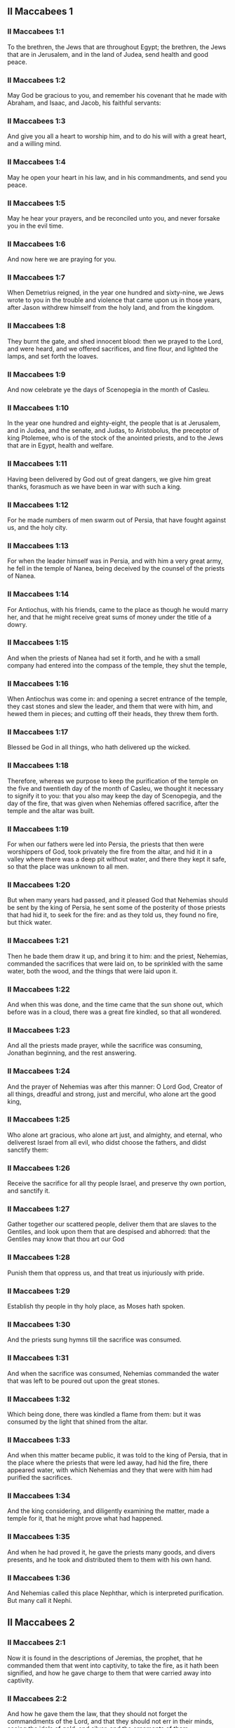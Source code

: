 ** II Maccabees 1

*** II Maccabees 1:1

To the brethren, the Jews that are throughout Egypt; the brethren, the Jews that are in Jerusalem, and in the land of Judea, send health and good peace.

*** II Maccabees 1:2

May God be gracious to you, and remember his covenant that he made with Abraham, and Isaac, and Jacob, his faithful servants:

*** II Maccabees 1:3

And give you all a heart to worship him, and to do his will with a great heart, and a willing mind.

*** II Maccabees 1:4

May he open your heart in his law, and in his commandments, and send you peace.

*** II Maccabees 1:5

May he hear your prayers, and be reconciled unto you, and never forsake you in the evil time.

*** II Maccabees 1:6

And now here we are praying for you.

*** II Maccabees 1:7

When Demetrius reigned, in the year one hundred and sixty-nine, we Jews wrote to you in the trouble and violence that came upon us in those years, after Jason withdrew himself from the holy land, and from the kingdom.

*** II Maccabees 1:8

They burnt the gate, and shed innocent blood: then we prayed to the Lord, and were heard, and we offered sacrifices, and fine flour, and lighted the lamps, and set forth the loaves.

*** II Maccabees 1:9

And now celebrate ye the days of Scenopegia in the month of Casleu.

*** II Maccabees 1:10

In the year one hundred and eighty-eight, the people that is at Jerusalem, and in Judea, and the senate, and Judas, to Aristobolus, the preceptor of king Ptolemee, who is of the stock of the anointed priests, and to the Jews that are in Egypt, health and welfare.

*** II Maccabees 1:11

Having been delivered by God out of great dangers, we give him great thanks, forasmuch as we have been in war with such a king.

*** II Maccabees 1:12

For he made numbers of men swarm out of Persia, that have fought against us, and the holy city.

*** II Maccabees 1:13

For when the leader himself was in Persia, and with him a very great army, he fell in the temple of Nanea, being deceived by the counsel of the priests of Nanea.

*** II Maccabees 1:14

For Antiochus, with his friends, came to the place as though he would marry her, and that he might receive great sums of money under the title of a dowry.

*** II Maccabees 1:15

And when the priests of Nanea had set it forth, and he with a small company had entered into the compass of the temple, they shut the temple,

*** II Maccabees 1:16

When Antiochus was come in: and opening a secret entrance of the temple, they cast stones and slew the leader, and them that were with him, and hewed them in pieces; and cutting off their heads, they threw them forth.

*** II Maccabees 1:17

Blessed be God in all things, who hath delivered up the wicked.

*** II Maccabees 1:18

Therefore, whereas we purpose to keep the purification of the temple on the five and twentieth day of the month of Casleu, we thought it necessary to signify it to you: that you also may keep the day of Scenopegia, and the day of the fire, that was given when Nehemias offered sacrifice, after the temple and the altar was built.

*** II Maccabees 1:19

For when our fathers were led into Persia, the priests that then were worshippers of God, took privately the fire from the altar, and hid it in a valley where there was a deep pit without water, and there they kept it safe, so that the place was unknown to all men.

*** II Maccabees 1:20

But when many years had passed, and it pleased God that Nehemias should be sent by the king of Persia, he sent some of the posterity of those priests that had hid it, to seek for the fire: and as they told us, they found no fire, but thick water.

*** II Maccabees 1:21

Then he bade them draw it up, and bring it to him: and the priest, Nehemias, commanded the sacrifices that were laid on, to be sprinkled with the same water, both the wood, and the things that were laid upon it.

*** II Maccabees 1:22

And when this was done, and the time came that the sun shone out, which before was in a cloud, there was a great fire kindled, so that all wondered.

*** II Maccabees 1:23

And all the priests made prayer, while the sacrifice was consuming, Jonathan beginning, and the rest answering.

*** II Maccabees 1:24

And the prayer of Nehemias was after this manner: O Lord God, Creator of all things, dreadful and strong, just and merciful, who alone art the good king,

*** II Maccabees 1:25

Who alone art gracious, who alone art just, and almighty, and eternal, who deliverest Israel from all evil, who didst choose the fathers, and didst sanctify them:

*** II Maccabees 1:26

Receive the sacrifice for all thy people Israel, and preserve thy own portion, and sanctify it.

*** II Maccabees 1:27

Gather together our scattered people, deliver them that are slaves to the Gentiles, and look upon them that are despised and abhorred: that the Gentiles may know that thou art our God

*** II Maccabees 1:28

Punish them that oppress us, and that treat us injuriously with pride.

*** II Maccabees 1:29

Establish thy people in thy holy place, as Moses hath spoken.

*** II Maccabees 1:30

And the priests sung hymns till the sacrifice was consumed.

*** II Maccabees 1:31

And when the sacrifice was consumed, Nehemias commanded the water that was left to be poured out upon the great stones.

*** II Maccabees 1:32

Which being done, there was kindled a flame from them: but it was consumed by the light that shined from the altar.

*** II Maccabees 1:33

And when this matter became public, it was told to the king of Persia, that in the place where the priests that were led away, had hid the fire, there appeared water, with which Nehemias and they that were with him had purified the sacrifices.

*** II Maccabees 1:34

And the king considering, and diligently examining the matter, made a temple for it, that he might prove what had happened.

*** II Maccabees 1:35

And when he had proved it, he gave the priests many goods, and divers presents, and he took and distributed them to them with his own hand.

*** II Maccabees 1:36

And Nehemias called this place Nephthar, which is interpreted purification. But many call it Nephi. 

** II Maccabees 2

*** II Maccabees 2:1

Now it is found in the descriptions of Jeremias, the prophet, that he commanded them that went into captivity, to take the fire, as it hath been signified, and how he gave charge to them that were carried away into captivity.

*** II Maccabees 2:2

And how he gave them the law, that they should not forget the commandments of the Lord, and that they should not err in their minds, seeing the idols of gold, and silver, and the ornaments of them.

*** II Maccabees 2:3

And with other such like speeches, he exhorted them that they would not remove the law from their heart.

*** II Maccabees 2:4

It was also contained in the same writing, how the prophet, being warned by God, commanded that the tabernacle and the ark should accompany him, till he came forth to the mountain where Moses went up, and saw the inheritance of God.

*** II Maccabees 2:5

And when Jeremias came thither he found a hollow cave: and he carried in thither the tabernacle, and the ark, and the altar of incense, and so stopped the door.

*** II Maccabees 2:6

Then some of them that followed him, came up to mark the place: but they could not find it.

*** II Maccabees 2:7

And when Jeremias perceived it, he blamed them, saying: The place shall be unknown, till God gather together the congregation of the people, and receive them to mercy.

*** II Maccabees 2:8

And then the Lord will shew these things, and the majesty of the Lord shall appear, and there shall be a cloud as it was also shewed to Moses, and he shewed it when Solomon prayed that the place might be sanctified to the great God.

*** II Maccabees 2:9

For he treated wisdom in a magnificent manner: and like a wise man, he offered the sacrifice of the dedication, and of the finishing of the temple.

*** II Maccabees 2:10

And as Moses prayed to the Lord, and fire came down from heaven, and consumed the holocaust: so Solomon also prayed, and fire came down from heaven and consumed the holocaust.

*** II Maccabees 2:11

And Moses said: Because the sin offering was not eaten, it was consumed.

*** II Maccabees 2:12

So Solomon also celebrated the dedication eight days.

*** II Maccabees 2:13

And these same things were set down in the memoirs, and commentaries of Nehemias: and how he made a library, and gathered together out of the countries, the books both of the prophets, and of David, and the epistles of the kings, and concerning the holy gifts.

*** II Maccabees 2:14

And in like manner Judas also gathered together all such things as were lost by the war we had, and they are in our possession.

*** II Maccabees 2:15

Wherefore, if you want these things, send some that may fetch them to you.

*** II Maccabees 2:16

As we are then about to celebrate the purification, we have written unto you: and you shall do well, if you keep the same days.

*** II Maccabees 2:17

And we hope that God, who hath delivered his people, and hath rendered to all the inheritance, and the kingdom, and the priesthood, and the sanctuary,

*** II Maccabees 2:18

As he promised in the law, will shortly have mercy upon us, and will gather us together from every land under heaven into the holy place.

*** II Maccabees 2:19

For he hath delivered us out of great perils, and hath cleansed the place.

*** II Maccabees 2:20

Now as concerning Judas Machabeus, and his brethren, and the purification of the great temple, and the dedication of the altar:

*** II Maccabees 2:21

As also the wars against Antiochus, the Illustrious, and his son, Eupator:

*** II Maccabees 2:22

And the manifestations that came from heaven to them, that behaved themselves manfully on the behalf of the Jews, so that, being but a few they made themselves masters of the whole country, and put to flight the barbarous multitude:

*** II Maccabees 2:23

And recovered again the most renowned temple in all the world, and delivered the city, and restored the laws that were abolished, the Lord with all clemency shewing mercy to them.

*** II Maccabees 2:24

And all such things as have been comprised in five books by Jason, of Cyrene, we have attempted to abridge in one book.

*** II Maccabees 2:25

For considering the multitude of books, and the difficulty that they find that desire to undertake the narrations of histories, because of the multitude of the matter,

*** II Maccabees 2:26

We have taken care for those indeed that are willing to read, that it might be a pleasure of mind: and for the studious, that they may more easily commit to memory: and that all that read might receive profit.

*** II Maccabees 2:27

And as to ourselves indeed, in undertaking this work of abridging, we have taken in hand no easy task; yea, rather a business full of watching and sweat.

*** II Maccabees 2:28

But as they that prepare a feast, and seek to satisfy the will of others: for the sake of many, we willingly undergo the labour.

*** II Maccabees 2:29

Leaving to the authors the exact handling of every particular, and as for ourselves, according to the plan proposed, studying to be brief.

*** II Maccabees 2:30

For as the master builder of a new house must have care of the whole building: but he that taketh care to paint it, must seek out fit things for the adorning of it: so must it be judged of us.

*** II Maccabees 2:31

For to collect all that is to be known, to put the discourse in order, and curiously to discuss every particular point, is the duty of the author of a history:

*** II Maccabees 2:32

But to pursue brevity of speech, and to avoid nice declarations of things, is to be granted to him that maketh an abridgment.

*** II Maccabees 2:33

Here then we will begin the narration: let this be enough by way of a preface: for it is a foolish thing to make a long prologue, and to be short in the story itself. 

** II Maccabees 3

*** II Maccabees 3:1

Therefore, when the holy city was inhabited with all peace, and the laws as yet were very well kept, because of the godliness of Onias, the high priest and the hatred his soul had of evil,

*** II Maccabees 3:2

It came to pass that even the kings themselves and the princes esteemed the place worthy of the highest honour, and glorified the temple with very great gifts:

*** II Maccabees 3:3

So that Seleucus, king of Asia, allowed out of his revenues all the charges belonging to the ministry of the sacrifices.

*** II Maccabees 3:4

But one Simon, of the tribe of Benjamin, who was appointed overseer of the temple, strove in opposition to the high priest, to bring about some unjust thing in the city.

*** II Maccabees 3:5

And when he could not overcome Onias, he went to Apollonius, the son of Tharseas, who at that time was governor of Celesyria, and Phenicia:

*** II Maccabees 3:6

And told him, that the treasury in Jerusalem was full of immense sums of money, and the common store was infinite, which did not belong to the account of the sacrifices: and that it was possible to bring all into the king's hands.

*** II Maccabees 3:7

Now when Apollonius had given the king notice concerning the money that he was told of, he called for Heliodorus, who had the charge over his affairs, and sent him with commission to bring him the foresaid money.

*** II Maccabees 3:8

So Heliodorus forthwith began his journey, under a colour of visiting the cities of Celesyria and Phenicia, but indeed to fulfil the king's purpose.

*** II Maccabees 3:9

And when he was come to Jerusalem, and had been courteously received in the city by the high priest, he told him what information had been given concerning the money: and declared the cause for which he was come: and asked if these things were so indeed.

*** II Maccabees 3:10

Then the high priest told him that these were sums deposited, and provisions for the subsistence of the widows and the fatherless:

*** II Maccabees 3:11

And that some part of that which wicked Simon had given intelligence of belonged to Hircanus, son of Tobias, a man of great dignity; and that the whole was four hundred talents of silver, and two hundred of gold.

*** II Maccabees 3:12

But that to deceive them who had trusted to the place and temple which is honoured throughout the whole world, for the reverence and holiness of it, was a thing which could not by any means be done.

*** II Maccabees 3:13

But he, by reason of the orders he had received from the king, said, that by all means the money must be carried to the king.

*** II Maccabees 3:14

So on the day he had appointed, Heliodorus entered in to order this matter. But there was no small terror throughout the whole city.

*** II Maccabees 3:15

And the priests prostrated themselves before the altar in their priests' vestments, and called upon him from heaven, who made the law concerning things given to be kept, that he would preserve them safe, for them that had deposited them.

*** II Maccabees 3:16

Now whosoever saw the countenance of the high priest, was wounded in heart: for his face, and the changing of his colour, declared the inward sorrow of his mind.

*** II Maccabees 3:17

For the man was so compassed with sadness and horror of the body, that it was manifest to them that beheld him, what sorrow he had in his heart.

*** II Maccabees 3:18

Others also came flocking together out of their houses, praying and making public supplication, because the place was like to come into contempt.

*** II Maccabees 3:19

And the women, girded with haircloth about their breasts, came together in the streets. And the virgins also that were shut up, came forth, some to Onias, and some to the walls, and others looked out of the windows.

*** II Maccabees 3:20

And all holding up their hands towards heaven made supplication.

*** II Maccabees 3:21

For the expectation of the mixed multitude, and of the high priest, who was in an agony, would have moved any one to pity.

*** II Maccabees 3:22

And these indeed called upon almighty God, to preserve the things that had been committed to them safe and sure for those that had committed them.

*** II Maccabees 3:23

But Heliodorus executed that which he had resolved on, himself being present in the same place with his guard about the treasury.

*** II Maccabees 3:24

But the spirit of the Almighty God gave a great evidence of his presence, so that all that had presumed to obey him, falling down by the power of God, were struck with fainting and dread.

*** II Maccabees 3:25

For there appeared to them a horse, with a terrible rider upon him, adorned with a very rich covering: and he ran fiercely and struck Heliodorus with his fore feet, and he that sat upon him seemed to have armour of gold.

*** II Maccabees 3:26

Moreover there appeared two other young men, beautiful and strong, bright and glorious, and in comely apparel: who stood by him, on either side, and scourged him without ceasing with many stripes.

*** II Maccabees 3:27

And Heliodorus suddenly fell to the ground, and they took him up, covered with great darkness, and having put him into a litter, they carried him out.

*** II Maccabees 3:28

So he that came with many servants, and all his guard, into the aforesaid treasury, was carried out, no one being able to help him, the manifest power of God being known.

*** II Maccabees 3:29

And he indeed, by the power of God, lay speechless, and without all hope of recovery.

*** II Maccabees 3:30

But they praised the Lord, because he had glorified his place: and the temple, that a little before was full of fear and trouble, when the Almighty Lord appeared, was filled with joy and gladness.

*** II Maccabees 3:31

Then some of the friends of Heliodorus forthwith begged of Onias, that he would call upon the Most High to grant him his life, who was ready to give up the ghost.

*** II Maccabees 3:32

So the high priest, considering that the king might perhaps suspect that some mischief had been done to Heliodorus by the Jews, offered a sacrifice of health for the recovery of the man.

*** II Maccabees 3:33

And when the high priest was praying, the same young men in the same clothing stood by Heliodorus, and said to him: Give thanks to Onias the priest: because for his sake the Lord hath granted thee life.

*** II Maccabees 3:34

And thou having been scourged by God, declare unto all men the great works and the power of God. And having spoken thus, they appeared no more.

*** II Maccabees 3:35

So Heliodorus, after he had offered a sacrifice to God, and made great vows to him, that had granted him life, and given thanks to Onias, taking his troops with him, returned to the king.

*** II Maccabees 3:36

And he testified to all men the works of the great God, which he had seen with his own eyes.

*** II Maccabees 3:37

And when the king asked Heliodorus, who might be a fit man to be sent yet once more to Jerusalem, he said:

*** II Maccabees 3:38

If thou hast any enemy, or traitor to thy king dom, send him thither, and thou shalt receive him again scourged, if so be he escape: for there is undoubtedly in that place a certain power of God.

*** II Maccabees 3:39

For he that hath his dwelling in the heavens, is the visitor and protector of that place, and he striketh and destroyeth them that come to do evil to it.

*** II Maccabees 3:40

And the things concerning Heliodorus, and the keeping of the treasury, fell out in this manner. 

** II Maccabees 4

*** II Maccabees 4:1

But Simon, of whom we spoke before, who was the betrayer of the money, and of his country, spoke ill of Onias, as though he had incited Heliodorus to do these things, and had been the promoter of evils:

*** II Maccabees 4:2

And he presumed to call him a traitor to the kingdom, who provided for the city, and defended his nation, and was zealous for the law of God.

*** II Maccabees 4:3

But when the enmities proceeded so far, that murders also were committed by some of Simon's friends:

*** II Maccabees 4:4

Onias, considering the danger of this contention, and that Apollonius, who was the governor of Celesyia, and Phenicia, was outrageous, which increased the malice of Simon, went to the king,

*** II Maccabees 4:5

Not to be an accuser of his countrymen, but with view to the common good of all the people.

*** II Maccabees 4:6

For he saw that, except the king took care, it was impossible that matters should be settled in peace, or that Simon would cease from his folly.

*** II Maccabees 4:7

But after the death of Seleucus, when Antiochus, who was called the Illustrious, had taken possession of the kingdom, Jason, the brother of Onias, ambitiously sought the high priesthood:

*** II Maccabees 4:8

And went to the king, promising him three hundred and sixty talents of silver, and out of other revenues fourscore talents.

*** II Maccabees 4:9

Besides this he promised also a hundred and fifty more, if he might have license to set him up a place for exercise, and a place for youth, and to entitle them that were at Jerusalem, Antiochians.

*** II Maccabees 4:10

Which when the king had granted, and he had gotten the rule into his hands, forthwith he began to bring over his countrymen to the fashion of the heathens.

*** II Maccabees 4:11

And abolishing those things, which had been decreed of special favour by the kings in behalf of the Jews, by the means of John, the father of that Eupolemus, who went ambassador to Rome to make amity and alliance, he disannulled the lawful ordinances of the citizens, and brought in fashions that were perverse.

*** II Maccabees 4:12

For he had the boldness to set up, under the very castle, a place of exercise, and to put all the choicest youths in brothel houses.

*** II Maccabees 4:13

Now this was not the beginning, but an increase, and progress of heathenish and foreign manners, through the abominable and unheard of wickedness of Jason, that impious wretch, and no priest.

*** II Maccabees 4:14

Insomuch that the priests were not now occupied about the offices of the altar, but despising the temple and neglecting the sacrifices, hastened to be partakers of the games, and of the unlawful allowance thereof, and of the exercise of the discus.

*** II Maccabees 4:15

And setting nought by the honours of their fathers, they esteemed the Grecian glories for the best:

*** II Maccabees 4:16

For the sake of which they incurred a dangerous contention, and followed earnestly their ordinances, and in all things they coveted to be like them, who were their enemies and murderers.

*** II Maccabees 4:17

For acting wickedly against the laws of God doth not pass unpunished: but this the time following will declare.

*** II Maccabees 4:18

Now when the game that was used every fifth year was kept at Tyre, the king being present,

*** II Maccabees 4:19

The wicked Jason sent from Jerusalem sinful men, to carry three hundred didrachmas of silver for the sacrifice of Hercules; but the bearers thereof desired it might not be bestowed on the sacrifices, because it was not necessary, but might be deputed for other charges.

*** II Maccabees 4:20

So the money was appointed by him that sent it to the sacrifice of Hercules: but because of them that carried it was employed for the making of galleys.

*** II Maccabees 4:21

Now when Apollonius, the son of Mnestheus was sent into Egypt to treat with the nobles of king Philometor, and Antiochus understood that he was wholly excluded from the affairs of the kingdom, consulting his own interest, he departed thence and came to Joppe, and from thence to Jerusalem.

*** II Maccabees 4:22

Where he was received in a magnificent manner by Jason, and the city, and came in with torch lights, and with praises, and from thence he returned with his army into Phenicia.

*** II Maccabees 4:23

Three years afterwards Jason sent Menelaus, brother of the aforesaid Simon, to carry money to the king, and to bring answers from him concerning certain necessary affairs.

*** II Maccabees 4:24

But he being recommended to the king, when he had magnified the appearance of his power, got the high priesthood for himself, by offering more than Jason by three hundred talents of silver.

*** II Maccabees 4:25

So having received the king's mandate, he returned, bringing nothing worthy of the high priesthood: but having the mind of a cruel tyrant, and the rage of a savage beast.

*** II Maccabees 4:26

Then Jason, who had undermined his own brother, being himself undermined, was driven out a fugitive into the country of the Ammonites.

*** II Maccabees 4:27

So Menelaus got the principality: but as for the money he had promised to the king, he took no care, when Sostratus, the governor of the castle, called for it.

*** II Maccabees 4:28

For to him appertained the gathering of the taxes: wherefore they were both called before the king.

*** II Maccabees 4:29

And Menelaus was removed from the priesthood, Lysimachus, his brother, succeeding: and Sostratus alas made governor of the Cyprians.

*** II Maccabees 4:30

When these things were in doing, it fell out that they of Tharsus, and Mallos, raised a sedition, because they were given for a gift to Antiochus, the king's concubine.

*** II Maccabees 4:31

The king, therefore, went in all haste to appease them, leaving Andronicus, one of his nobles, for his deputy.

*** II Maccabees 4:32

Then Menelaus supposing that he had found a convenient time, having stolen certain vessels of gold out of the temple, gave them to Andronicus, and others he had sold at Tyre, and in the neighbouring cities:

*** II Maccabees 4:33

Which when Onias understood most certainly, he reproved him, keeping himself in a safe place at Antioch, beside Daphne.

*** II Maccabees 4:34

Whereupon Menelaus coming to Andronicus, desired him to kill Onias. And he went to Onias, and gave him his right hand with an oath, and (though he were suspected by him) persuaded him to come forth out of the sanctuary, and immediately slew him, without any regard to justice.

*** II Maccabees 4:35

For which cause not only the Jews, but also the other nations, conceived indignation, and were much grieved for the unjust murder of so great a man.

*** II Maccabees 4:36

And when the king was come back from the places of Cilicia, the Jews that were at Antioch, and also the Greeks, went to him: complaining of the unjust murder of Onias.

*** II Maccabees 4:37

Antiochus, therefore, was grieved in his mind for Onias, and being moved to pity, shed tears, remembering the sobriety and modesty of the deceased.

*** II Maccabees 4:38

And being inflamed to anger, he commanded Andronicus to be stripped of his purple, and to be led about through all the city: and that in the same place wherein he had committed the impiety against Onias, the sacrilegious wretch should be put to death, the Lord repaying him his deserved punishment.

*** II Maccabees 4:39

Now when many sacrileges had been committed by Lysimachus in the temple, by the counsel of Menelaus, and the rumour of it was spread abroad, the multitude gathered themselves together against Lysimachus, a great quantity of gold being already carried away.

*** II Maccabees 4:40

Wherefore the multitude making an insurrection, and their minds being filled with anger, Lysimachus armed about three thousand men, and began to use violence, one Tyrannus being captain, a man far gone both in age and in madness.

*** II Maccabees 4:41

But when they perceived the attempt of Lysimachus, some caught up stones, some strong clubs, and some threw ashes upon Lysimachus.

*** II Maccabees 4:42

And many of them were wounded, and some struck down to the ground, but all were put to flight: and as for the sacrilegious fellow himself, they slew him beside the treasury.

*** II Maccabees 4:43

Now concerning these matters, an accusation was laid against Menelaus.

*** II Maccabees 4:44

And when the king was come to Tyre, three men were sent from the ancients to plead the cause before him.

*** II Maccabees 4:45

But Menelaus being convicted, promised Ptolemee to give him much money to persuade the king to favour him.

*** II Maccabees 4:46

So Ptolemee went to the king in a certain court where he was, as it were to cool himself, and brought him to be of another mind:

*** II Maccabees 4:47

So Menelaus, who was guilty of all the evil, was acquitted by him of the accusations: and those poor men, who, if they had pleaded their cause even before Scythians, should have been judged innocent, were condemned to death.

*** II Maccabees 4:48

Thus they that persecuted the cause for the city, and for the people, and the sacred vessels, did soon suffer unjust punishment.

*** II Maccabees 4:49

Wherefore even the Tyrians, being moved with indignation, were very liberal towards their burial.

*** II Maccabees 4:50

And so through the covetousness of them that were in power, Menelaus continued in authority, increasing in malice to the betraying of the citizens. 

** II Maccabees 5

*** II Maccabees 5:1

At the same time Antiochus prepared for a second journey into Egypt.

*** II Maccabees 5:2

And it came to pass, that through the whole city of Jerusalem, for the space of forty days, there were seen horsemen running in the air, in gilded raiment, and armed with spears, like bands of soldiers.

*** II Maccabees 5:3

And horses set in order by ranks, running one against another, with the shakings of shields, and a multitude of men in helmets, with drawn swords, and casting of darts, and glittering of golden armour, and of harnesses of all sorts.

*** II Maccabees 5:4

Wherefore all men prayed that these prodigies might turn to good.

*** II Maccabees 5:5

Now when there was gone forth a false rumour as though Antiochus had been dead, Jason taking with him no fewer than a thousand men, suddenly assaulted the city: and though the citizens ran together to the wall, the city at length was taken, and Menelaus fled into the castle.

*** II Maccabees 5:6

But Jason slew his countrymen without mercy, not considering that prosperity against one's own kindred is a very great evil, thinking they had been enemies, and not citizens, whom he conquered.

*** II Maccabees 5:7

Yet he did not get the principality, but received confusion at the end, for the reward of his treachery, and fled again into the country of the Ammonites.

*** II Maccabees 5:8

At the last, having been shut up by Aretas, the king of the Arabians, in order for his destruction, flying from city to city, hated by all men, as a forsaker of the laws and execrable, as an enemy of his country and countrymen, he was thrust out into Egypt:

*** II Maccabees 5:9

And he that had driven many out of their country perished in a strange land, going to Lacedemon, as if for kindred sake he should have refuge there:

*** II Maccabees 5:10

But he that had cast out many unburied, was himself cast forth both unlamented and unburied, neither having foreign burial, nor being partaker of the sepulchre of his fathers.

*** II Maccabees 5:11

Now when these things were done, the king suspected that the Jews would forsake the alliance: whereupon departing out of Egypt with a furious mind, he took the city by force of arms,

*** II Maccabees 5:12

And commanded the soldiers to kill, and not to spare any that came in their way, and to go up into the houses to slay.

*** II Maccabees 5:13

Thus there was a slaughter of young and old, destruction of women and children, and killing of virgins and infants.

*** II Maccabees 5:14

And there were slain in the space of three whole days fourscore thousand, forty thousand were made prisoners, and as many sold.

*** II Maccabees 5:15

But this was not enough, he presumed also to enter into the temple, the most holy in all the world Menelaus, that traitor to the laws, and to his country, being his guide.

*** II Maccabees 5:16

And taking in his wicked hands the holy vessels, which were given by other kings and cities, for the ornament and the glory of the place, he unworthily handled and profaned them.

*** II Maccabees 5:17

Thus Antiochus going astray in mind, did not consider that God was angry for a while, because of the sins of the inhabitants of the city: and therefore this contempt had happened to the place:

*** II Maccabees 5:18

Otherwise had they not been involved in many sins, as Heliodorus, who was sent by king Seleucus to rob the treasury, so this man also, as soon as he had come, had been forthwith scourged, and put back from his presumption.

*** II Maccabees 5:19

But God did not choose the people for the place's sake, but the place for the people's sake.

*** II Maccabees 5:20

And, therefore, the place also itself was made partaker of the evils of the people: but afterwards shall communicate in the good things thereof, and as it was forsaken in the wrath of Almighty God, shall be exalted again with great glory, when the great Lord shall be reconciled.

*** II Maccabees 5:21

So when Antiochus had taken away out of the temple a thousand and eight hundred talents, he went back in all haste to Antioch, thinking through pride that he might now make the land navigable, and the sea passable on foot: such was the haughtiness of his mind.

*** II Maccabees 5:22

He left also governors to afflict the people: at Jerusalem, Philip, a Phrygian by birth, but in manners more barbarous than he that set him there:

*** II Maccabees 5:23

And in Gazarim, Andronicus and Menelaus, who bore a more heavy hand upon the citizens than the rest.

*** II Maccabees 5:24

And whereas he was set against the Jews, he sent that hateful prince, Apollonius, with an army of two and twenty thousand men, commanding him to kill all that were of perfect age, and to sell the women and the younger sort.

*** II Maccabees 5:25

Who, when he was come to Jerusalem, pretending peace, rested till the holy day of the sabbath: and then the Jews keeping holiday, he commanded his men to take arms.

*** II Maccabees 5:26

And he slew all that were come forth to flee: and running through the city with armed men, he destroyed a very great multitude.

*** II Maccabees 5:27

But Judas Machabeus, who was the tenth, had withdrawn himself into a desert place, and there lived amongst wild beasts in the mountains with his company: and they continued feeding on herbs, that they might not be partakers of the pollution. 

** II Maccabees 6

*** II Maccabees 6:1

But not long after the king sent a certain old man of Antioch, to compel the Jews to depart from the laws of their fathers and of God:

*** II Maccabees 6:2

And to defile the temple that was in Jerusalem, and to call it the temple of Jupiter Olympius: and that in Garazim of Jupiter Hospitalis, according as they were that inhabited the place.

*** II Maccabees 6:3

And very bad was this invasion of evils, and grievous to all.

*** II Maccabees 6:4

For the temple was full of the riot and revellings of the Gentiles: and of men lying with lewd women. And women thrust themselves of their accord into the holy places, and brought in things that were not lawful.

*** II Maccabees 6:5

The altar also was filled with unlawful things, which were forbidden by the laws.

*** II Maccabees 6:6

And neither were the sabbaths kept, nor the solemn days of the fathers observed, neither did any man plainly profess himself to be a Jew.

*** II Maccabees 6:7

But they were led by bitter constraint on the king's birthday to the sacrifices: and when the feast of Bacchus was kept, they were compelled to go about crowned with ivy in honour of Bacchus.

*** II Maccabees 6:8

And there went out a decree into the neighbouring cities of the Gentiles, by the suggestion of the Ptolemeans, that they also should act in like manner against the Jews, to oblige them to sacrifice:

*** II Maccabees 6:9

And whosoever would not conform themselves to the ways of the Gentiles, should be put to death: then was misery to be seen.

*** II Maccabees 6:10

For two women were accused to have circumcised their children: whom, when they had openly led about through the city, with the infants hanging at their breasts, they threw down headlong from the walls.

*** II Maccabees 6:11

And others that had met together in caves that were near, and were keeping the sabbath day privately, being discovered by Philip, were burnt with fire, because they made a conscience to help themselves with their hands, by reason of the religious observance of the day.

*** II Maccabees 6:12

Now I beseech those that shall read this book, that they be not shocked at these calamities, but that they consider the things that happened, not as being for the destruction, but for the correction of our nation.

*** II Maccabees 6:13

For it is a token of great goodness, when sinners are not suffered to go on in their ways for a long time, but are presently punished.

*** II Maccabees 6:14

For, not as with other nations, (whom the Lord patiently expecteth, that when the day of judgment shall come, he may punish them in the fulness of their sins:)

*** II Maccabees 6:15

Doth he also deal with us, so as to suffer our sins to come to their height, and then take vengeance on us.

*** II Maccabees 6:16

And therefore he never withdraweth his mercy from us: but though he chastise his people with adversity he forsaketh them not.

*** II Maccabees 6:17

But let this suffice in a few words for a warning to the readers. And now we must come to the narration.

*** II Maccabees 6:18

Eleazar one of the chief of the scribes, a man advanced in years, and of a comely countenance, was pressed to open his mouth to eat swine's flesh.

*** II Maccabees 6:19

But he, choosing rather a most glorious death than a hateful life, went forward voluntarily to the torment.

*** II Maccabees 6:20

And considering in what manner he was to come to it, patiently bearing, he determined not to do any unlawful things for the love of life.

*** II Maccabees 6:21

But they that stood by, being moved with wicked pity, for the old friendship they had with the man, taking him aside, desired that flesh might be brought which it was lawful for him to eat, that he might make as if he had eaten, as the king had commanded, of the flesh of the sacrifice:

*** II Maccabees 6:22

That by so doing he might be delivered from death; and for the sake of their old friendship with the man, they did him this courtesy.

*** II Maccabees 6:23

But he began to consider the dignity of his age, and his ancient years, and the inbred honour of his grey head, and his good life and conversation from a child; and he answered without delay, according to the ordinances of the holy law made by God, saying, that he would rather be sent into the other world.

*** II Maccabees 6:24

For it doth not become our age, said he, to dissemble: whereby many young persons might think that Eleazar, at the age of fourscore and ten years, was gone over to the life of the heathens:

*** II Maccabees 6:25

And so they, through my dissimulation, and for a little time of a corruptible life, should be deceived, and hereby I should bring a stain and a curse upon my old age.

*** II Maccabees 6:26

For though, for the present time, I should be delivered from the punishments of men, yet should I not escape the hand of the Almighty neither alive nor dead.

*** II Maccabees 6:27

Wherefore, by departing manfully out of this life, I shall shew myself worthy of my old age:

*** II Maccabees 6:28

And I shall leave an example of fortitude to young men, if with a ready mind and constancy I suffer an honourable death, for the most venerable and most holy laws. And having spoken thus, he was forthwith carried to execution.

*** II Maccabees 6:29

And they that led him, and had been a little before more mild, were changed to wrath for the words he had spoken, which they thought were uttered out of arrogancy.

*** II Maccabees 6:30

But when be was now ready to die with the stripes, he groaned: and said: O Lord, who hast the holy knowledge, thou knowest manifestly that whereas I might be delivered from death, I suffer grievous pains in body: but in soul am well content to suffer these things, because I fear thee.

*** II Maccabees 6:31

Thus did this man die, leaving not only to young men, but also to the whole nation, the memory of his death, for an example of virtue and fortitude. 

** II Maccabees 7

*** II Maccabees 7:1

It came to pass also, that seven brethren, together with their mother, were apprehended, and compelled by the king to eat swine's flesh against the law, for which end they were tormented with whips and scourges.

*** II Maccabees 7:2

But one of them, who was the eldest, said thus: What wouldst thou ask, or learn of us? we are ready to die, rather than to transgress the laws of God, received from our fathers.

*** II Maccabees 7:3

Then the king being angry, commanded fryingpans and brazen caldrons to be made hot: which forthwith being heated,

*** II Maccabees 7:4

He commanded to cut out the tongue of him that had spoken first: and the skin of his head being drawn off, to chop off also the extremities of his hands and feet, the rest of his brethren and his mother looking on.

*** II Maccabees 7:5

And when he was now maimed in all parts, he commanded him, being yet alive, to be brought to the fire, and to be fried in the fryingpan: and while he was suffering therein long torments, the rest, together with the mother, exhorted one another to die manfully,

*** II Maccabees 7:6

Saying: The Lord God will look upon the truth, and will take pleasure in us, as Moses declared in the profession of the canticle; And in his servants he will take pleasure.

*** II Maccabees 7:7

So when the first was dead after this manner, they brought the next to make him a mocking stock: and when they had pulled off the skin of his head with the hair, they asked him if he would eat, before he were punished throughout the whole body in every limb.

*** II Maccabees 7:8

But he answered in his own language, and said: I will not do it. Wherefore he also, in the next place, received the torments of the first:

*** II Maccabees 7:9

And when he was at the last gasp, he said thus: Thou indeed, O most wicked man, destroyest us out of this present life: but the King of the world will raise us up, who die for his laws, in the resurrection of eternal life.

*** II Maccabees 7:10

After him the third was made a mocking-stock, and when he was required, he quickly put forth his tongue, and courageously stretched out his hands:

*** II Maccabees 7:11

And said with confidence: These I have from heaven, but for the laws of God I now despise them, because I hope to receive them again from him.

*** II Maccabees 7:12

So that the king, and they that were with him, wondered at the young man's courage, because he esteemed the torments as nothing.

*** II Maccabees 7:13

And after he was thus dead, they tormented the fourth in the like manner.

*** II Maccabees 7:14

And when he was now ready to die, he spoke thus: It is better, being put to death by men, to look for hope from God, to be raised up again by him; for, as to thee, thou shalt have no resurrection unto life.

*** II Maccabees 7:15

And when they had brought the fifth, they tormented him. But he, looking upon the king,

*** II Maccabees 7:16

Said: Whereas thou hast power among men though thou art corruptible, thou dost what thou wilt but think not that our nation is forsaken by God.

*** II Maccabees 7:17

But stay patiently a while, and thou shalt see his great power, in what manner he will torment thee and thy seed.

*** II Maccabees 7:18

After him they brought the sixth, and he being ready to die, spoke thus: Be not deceived without cause: for we suffer these things for ourselves, having sinned against our God, and things worthy of admiration are done to us:

*** II Maccabees 7:19

But do not think that thou shalt escape unpunished, for that thou hast attempted to fight against God.

*** II Maccabees 7:20

Now the mother was to be admired above measure, and worthy to be remembered by good men, who beheld her seven sons slain in the space of one day, and bore it with a good courage, for the hope that she had in God:

*** II Maccabees 7:21

And she bravely exhorted every one of them in her own language, being filled with wisdom; and joining a man's heart to a woman's thought,

*** II Maccabees 7:22

She said to them: I know not how you were formed in my womb; for I neither gave you breath, nor soul, nor life, neither did I frame the limbs of every one of you.

*** II Maccabees 7:23

But the Creator of the world, that formed the nativity of man, and that found out the origin of all, he will restore to you again, in his mercy, both breath and life, as now you despise yourselves for the sake of his laws.

*** II Maccabees 7:24

Now Antiochus, thinking himself despised, and withal despising the voice of the upbraider, when the youngest was yet alive, did not only exhort him by words, but also assured him with an oath, that he would make him a rich and a happy man, and, if he would turn from the laws of his fathers, would take him for a friend, and furnish him with things necessary.

*** II Maccabees 7:25

But when the young man was not moved with these things, the king called the mother, and counselled her to deal with the young man to save his life.

*** II Maccabees 7:26

And when he had exhorted her with many words she promised that she would counsel her son.

*** II Maccabees 7:27

So bending herself towards him, mocking the cruel tyrant, she said in her own language: My son have pity upon me, that bore thee nine months in my womb, and gave thee suck three years, and nourished thee, and brought thee up unto this age.

*** II Maccabees 7:28

I beseech thee, my son, look upon heaven and earth, and all that is in them, and consider that God made them out of nothing, and mankind also:

*** II Maccabees 7:29

So thou shalt not fear this tormentor, but being made a worthy partner with thy brethren, receive death, that in that mercy I may receive thee again with thy brethren.

*** II Maccabees 7:30

While she was yet speaking these words, the young man said: For whom do you stay? I will not obey the commandment of the king, but the commandment of the law which was given us by Moses.

*** II Maccabees 7:31

But thou that hast been the author of all mischief against the Hebrews, shalt not escape the hand of God.

*** II Maccabees 7:32

For we suffer thus for our sins.

*** II Maccabees 7:33

And though the Lord, our God, is angry with us a little while, for our chastisement and correction, yet he will be reconciled again to his servants.

*** II Maccabees 7:34

But thou, O wicked, and of all men most flagitious, be not lifted up without cause with vain hopes, whilst thou art raging against his servants.

*** II Maccabees 7:35

For thou hast not yet escaped the judgment of the Almighty God, who beholdeth all things.

*** II Maccabees 7:36

For my brethren having now undergone a short pain, are under the covenant of eternal life: but thou, by the judgment of God, shalt receive just punishment for thy pride.

*** II Maccabees 7:37

But I, like my brethren, offer up my life and my body for the laws of our fathers: calling upon God to be speedily merciful to our nation, and that thou by torments and stripes mayst confess that he alone is God.

*** II Maccabees 7:38

But in me, and in my brethren, the wrath of the Almighty, which hath justly been brought upon all our nation, shall cease.

*** II Maccabees 7:39

Then the king being incensed with anger, raged against him more cruelly than all the rest, taking it grievously that he was mocked.

*** II Maccabees 7:40

So this man also died undefiled, wholly trusting in the Lord.

*** II Maccabees 7:41

And last of all, after the sons, the mother also was consumed.

*** II Maccabees 7:42

But now there is enough said of the sacrifices and of the excessive cruelties. 

** II Maccabees 8

*** II Maccabees 8:1

But Judas Machabeus, and they that were with him, went privately into the towns: and calling together their kinsmen and friends, and taking unto them such as continued in the Jews' religion, they assembled six thousand men.

*** II Maccabees 8:2

And they called upon the Lord, that he would look upon his people that was trodden down by all and would have pity on the temple, that was defiled by the wicked:

*** II Maccabees 8:3

That he would have pity also upon the city that was destroyed, that was ready to be made even with the ground, and would hear the voice of the blood that cried to him:

*** II Maccabees 8:4

That he would remember also the most unjust deaths of innocent children, and the blasphemies offered to his name, and would shew his indignation on this occasion.

*** II Maccabees 8:5

Now when Machabeus had gathered a multitude, he could not be withstood by the heathens: for the wrath of the Lord was turned into mercy.

*** II Maccabees 8:6

So coming unawares upon the towns and cities, he set them on fire, and taking possession of the most commodious places, he made no small slaughter of the enemies:

*** II Maccabees 8:7

And especially in the nights he went upon these expeditions, and the fame of his valour was spread abroad every where.

*** II Maccabees 8:8

Then Philip seeing that the man gained ground by little and little, and that things for the most part succeeded prosperously with him, wrote to Ptolemee, the governor of Celesyria and Phenicia, to send aid to the king's affairs.

*** II Maccabees 8:9

And he with all speed sent Nicanor, the son of Patroclus, one of his special friends, giving him no fewer than twenty thousand armed men of different nations, to root out the whole race of the Jews, joining also with him Gorgias, a good soldier, and of great experience in matters of war.

*** II Maccabees 8:10

And Nicanor purposed to raise for the king the tribute of two thousand talents, that was to be given to the Romans, by making so much money of the captive Jews:

*** II Maccabees 8:11

Wherefore he sent immediately to the cities upon the sea coast, to invite men together to buy up the Jewish slaves, promising that they should have ninety slaves for one talent, not reflecting on the vengeance which was to follow him from the Almighty.

*** II Maccabees 8:12

Now when Judas found that Nicanor was coming, he imparted to the Jews that were with him, that the enemy was at hand.

*** II Maccabees 8:13

And some of them being afraid, and distrusting the justice of God, fled away.

*** II Maccabees 8:14

Others sold all that they had left, and withal besought the Lord, that he would deliver them from the wicked Nicanor, who had sold them before he came near them:

*** II Maccabees 8:15

And if not for their sakes, yet for the covenant that he had made with their fathers, and for the sake of his holy and glorious name that was invoked upon them.

*** II Maccabees 8:16

But Machabeus calling together seven thousand that were with him, exhorted them not to be reconciled to the enemies, nor to fear the multitude of the enemies who came wrongfully against them, but to fight manfully:

*** II Maccabees 8:17

Setting before their eyes the injury they had unjustly done the holy place, and also the injury they had done to the city, which had been shamefully abused, besides their destroying the ordinances of the fathers.

*** II Maccabees 8:18

For, said he, they trust in their weapons, and in their boldness: but we trust in the Almighty Lord, who at a beck can utterly destroy both them that come against us, and the whole world.

*** II Maccabees 8:19

Moreover, he put them in mind also of the helps their fathers had received from God: and how, under Sennacherib, a hundred and eighty-five thousand had been destroyed.

*** II Maccabees 8:20

And of the battle that they had fought against the Galatians, in Babylonia; how they, being in all but six thousand, when it came to the point, and the Macedonians, their companions, were at a stand, slew a hundred and twenty thousand, because of the help they had from heaven, and for this they received many favours.

*** II Maccabees 8:21

With these words they were greatly encouraged and disposed even to die for the laws and their country.

*** II Maccabees 8:22

So he appointed his brethren captains over each division of his army; Simon, and Joseph, and Jonathan, giving to each one fifteen hundred men.

*** II Maccabees 8:23

And after the holy book had been read to them by Esdras, and he had given them for a watchword, The help of God: himself leading the first band, he joined battle with Nicanor:

*** II Maccabees 8:24

And the Almighty being their helper, they slew above nine thousand men: and having wounded and disabled the greater part of Nicanor's army, they obliged them to fly.

*** II Maccabees 8:25

And they took the money of them that came to buy them, and they pursued them on every side.

*** II Maccabees 8:26

But they came back for want of time: for it was the day before the sabbath: and therefore they did not continue the pursuit.

*** II Maccabees 8:27

But when they had gathered together their arms and their spoils, they kept the sabbath: blessing the Lord who had delivered them that day, distilling the beginning of mercy upon them.

*** II Maccabees 8:28

Then after the sabbath they divided the spoils to the feeble and the orphans, and the widows, and the rest they took for themselves and their servants.

*** II Maccabees 8:29

When this was done, and they had all made a common supplication, they besought the merciful Lord, to be reconciled to his servants unto the end.

*** II Maccabees 8:30

Moreover, they slew above twenty thousand of them that were with Timotheus and Bacchides, who fought against them, and they made themselves masters of the high strong holds: and they divided amongst them many spoils, giving equal portions to the feeble, the fatherless, and the widows; yea, and the aged also

*** II Maccabees 8:31

And when they had carefully gathered together their arms, they laid them all up in convenient places, and the residue of their spoils they carried to Jerusalem:

*** II Maccabees 8:32

They slew also Philarches, who was with Timotheus, a wicked man, who had many ways afflicted the Jews.

*** II Maccabees 8:33

And when they kept the feast of the victory at Jerusalem, they burnt Callisthenes, that had set fire to the holy gates, who had taken refuge in a certain house, rendering to him a worthy reward for his impieties:

*** II Maccabees 8:34

But as for that most wicked man, Nicanor, who had brought a thousand merchants to the sale of the Jews,

*** II Maccabees 8:35

Being, through the help of the Lord, brought down by them, of whom he had made no account, laying aside his garment of glory, fleeing through the midland country, he came alone to Antioch, being rendered very unhappy by the destruction of his army.

*** II Maccabees 8:36

And he that had promised to levy the tribute for the Romans, by the means of the captives of Jerusalem, now professed that the Jews had God for their protector, and therefore they could not be hurt, because they followed the laws appointed by him. 

** II Maccabees 9

*** II Maccabees 9:1

At that time Antiochus returned with dishonour out of Persia.

*** II Maccabees 9:2

For he had entered into the city called Persepolis, and attempted to rob the temple, and to oppress the city, but the multitude running together to arms, put them to flight: and so it fell out that Antiochus being put to flight, returned with disgrace.

*** II Maccabees 9:3

Now when he was come about Ecbatana, he received the news of what had happened to Nicanor and Timotheus.

*** II Maccabees 9:4

And swelling with anger, he thought to revenge upon the Jews the injury done by them that had put him to flight. And therefore he commanded his chariot to be driven, without stopping in his journey, the judgment of heaven urging him forward, because he had spoken so proudly, that he would come to Jerusalem, and make it a common burying place of the Jews.

*** II Maccabees 9:5

But the Lord, the God of Israel, that seeth all things, struck him with an incurable and an invisible plague. For as soon as he had ended these words, a dreadful pain in his bowels came upon him, and bitter torments of the inner parts.

*** II Maccabees 9:6

And indeed very justly, seeing he had tormented the bowels of others with many and new torments, albeit he by no means ceased from his malice.

*** II Maccabees 9:7

Moreover, being filled with pride, breathing out fire in his rage against the Jews, and commanding the matter to be hastened, it happened as he was going with violence, that he fell from the chariot, so that his limbs were much pained by a grievous bruising of the body.

*** II Maccabees 9:8

Thus he that seemed to himself to command even the waves of the sea, being proud above the condition of man, and to weigh the heights of the mountains in a balance, now being cast down to the ground, was carried in a litter, bearing witness to the manifest power of God in himself:

*** II Maccabees 9:9

So that worms swarmed out of the body of this man, and whilst he lived in sorrow and pain, his flesh fell off, and the filthiness of his smell was noisome to the army.

*** II Maccabees 9:10

And the man that thought a little before he could reach to the stars of heaven, no man could endure to carry, for the intolerable stench.

*** II Maccabees 9:11

And by this means, being brought from his great pride, he began to come to the knowledge of himself, being admonished by the scourge of God, his pains increasing every moment.

*** II Maccabees 9:12

And when he himself could not now abide his own stench, he spoke thus: It is just to be subject to God, and that a mortal man should not equal himself to God.

*** II Maccabees 9:13

Then this wicked man prayed to the Lord, of whom he was not like to obtain mercy.

*** II Maccabees 9:14

And the city, to which he was going in haste to lay it even with the ground, and to make it a common burying place, he now desireth to make free:

*** II Maccabees 9:15

And the Jews, whom he said he would not account worthy to be so much as buried, but would give them up to be devoured by the birds and wild beasts, and would utterly destroy them with their children, he now promiseth to make equal with the Athenians.

*** II Maccabees 9:16

The holy temple also, which before he had spoiled, he promised to adorn with goodly gifts, and to multiply the holy vessels, and to allow out of his revenues the charges pertaining to the sacrifices.

*** II Maccabees 9:17

Yea also, that he would become a Jew himself, and would go through every place of the earth, and declare the power of God.

*** II Maccabees 9:18

But his pains not ceasing, (for the just judgment of God was come upon him) despairing of life, he wrote to the Jews, in the manner of a supplication, a letter in these words:

*** II Maccabees 9:19

To his very good subjects the Jews, Antiochus, king and ruler, wisheth much health, and welfare, and happiness.

*** II Maccabees 9:20

If you and your children are well, and if all matters go with you to your mind, we give very great thanks.

*** II Maccabees 9:21

As for me, being infirm, but yet kindly remembering you, returning out of the places of Persia, and being taken with a grievous disease, I thought it necessary to take care for the common good:

*** II Maccabees 9:22

Not distrusting my life, but having great hope to escape the sickness.

*** II Maccabees 9:23

But considering that my father also, at what time he led an army into the higher countries, appointed who should reign after him:

*** II Maccabees 9:24

To the end that if any thing contrary to expectation should fall out, or any bad tidings should be brought, they that were in the countries, knowing to whom the whole government was left, might not be troubled.

*** II Maccabees 9:25

Moreover, considering that neighbouring princes, and borderers, wait for opportunities, and expect what shall be the event, I have appointed my son, Antiochus, king, whom I often recommended to many of you, when I went into the higher provinces: and I have written to him what I have joined here below.

*** II Maccabees 9:26

I pray you, therefore, and request of you, that, remembering favours both public and private, you will every man of you continue to be faithful to me and to my son.

*** II Maccabees 9:27

For I trust that he will behave with moderation and humanity, and following my intentions, will be gracious unto you.

*** II Maccabees 9:28

Thus the murderer and blasphemer being grievously struck, as himself had treated others, died a miserable death in a strange country, among the mountains.

*** II Maccabees 9:29

But Philip, that was brought up with him, carried away his body: and out of fear of the son of Antiochus, went into Egypt to Ptolemee Philometor. 

** II Maccabees 10

*** II Maccabees 10:1

But Machabeus, and they that were with him, by the protection of the Lord, recovered the temple and the city again.

*** II Maccabees 10:2

But he threw down the altars which the heathens had set up in the streets, as also the temples of the idols.

*** II Maccabees 10:3

And having purified the temple, they made another altar: and taking fire out of the fiery stones, they offered sacrifices after two years, and set forth incense, and lamps, and the loaves of proposition.

*** II Maccabees 10:4

And when they had done these things, they besought the Lord, lying prostrate on the ground, that they might no more fall into such evils; but if they should at any time sin, that they might be chastised by him more gently, and not be delivered up to barbarians and blasphemous men.

*** II Maccabees 10:5

Now upon the same day that the temple had been polluted by the strangers on the very same day it was cleansed again; to wit, on the five and twentieth day of the month of Casleu.

*** II Maccabees 10:6

And they kept eight days with joy, after the manner of the feast of the tabernacles, remembering that not long before they had kept the feast of the tabernacles when they were in the mountains, and in dens like wild beasts.

*** II Maccabees 10:7

Therefore they now carried boughs and green branches and palms, for him that had given them good success in cleansing his place.

*** II Maccabees 10:8

And they ordained by a common statute, and decree, that all the nation of the Jews should keep those days every year.

*** II Maccabees 10:9

And this was the end of Antiochus, that was called the Illustrious.

*** II Maccabees 10:10

But now we will repeat the acts of Eupator, the son of that wicked Antiochus, abridging the account of the evils that happened in the wars.

*** II Maccabees 10:11

For when he was come to the crown, he appointed over the affairs of his realm one Lysias, general of the army of Phenicia and Syria.

*** II Maccabees 10:12

For Ptolemee, that was called Macer, was determined to be strictly just to the Jews and especially by reason of the wrong that had been done them, and to deal peaceably with them.

*** II Maccabees 10:13

But being accused for this to Eupator by his friends, and being oftentimes called traitor, because he had left Cyprus, which Philometor had committed to him, and coming over to Antiochus the Illustrious, had revolted also from him, he put an end to his life by poison.

*** II Maccabees 10:14

But Gorgias, who was governor of the holds, taking with him the strangers, often fought against the Jews.

*** II Maccabees 10:15

And the Jews that occupied the most commodious holds, received those that were driven out of Jerusalem, and attempted to make war.

*** II Maccabees 10:16

Then they that were with Machabeus, beseeching the Lord by prayers to be their helper, made a strong attack upon the strong holds of the Idumeans:

*** II Maccabees 10:17

And assaulting them with great force, won the holds, killed them that came in the way, and slew altogether no fewer than twenty thousand.

*** II Maccabees 10:18

And whereas some were fled into very strong towers, having all manner of provision to sustain a siege,

*** II Maccabees 10:19

Machabeus left Simon and Joseph, and Zacheus, and them that were with them, in sufficient number to besiege them, and departed to those expeditions which urged more.

*** II Maccabees 10:20

Now they that were with Simon, being led with covetousness, were persuaded for the sake of money by some that were in the towers: and taking seventy thousand didrachmas, let some of them escape.

*** II Maccabees 10:21

But when it was told Machabeus what was done, he assembled the rulers of the people, and accused those men that they had sold their brethren for money, having let their adversaries escape.

*** II Maccabees 10:22

So he put these traitors to death, and forthwith took the two towers.

*** II Maccabees 10:23

And having good success in arms, and all things he took in hand, he slew more than twenty thousand in the two holds.

*** II Maccabees 10:24

But Timotheus, who before had been overcome by the Jews, having called together a multitude of foreign troops, and assembled horsemen out of Asia, came as though he would take Judea by force of arms.

*** II Maccabees 10:25

But Machabeus, and they that were with him, when he drew near, prayed to the Lord, sprinkling earth upon their heads, and girding their loins with haircloth,

*** II Maccabees 10:26

And lying prostrate at the foot of the altar, besought him to be merciful to them, and to be an enemy to their enemies, and an adversary to their adversaries, as the law saith.

*** II Maccabees 10:27

And so after prayer taking their arms, they went forth further from the city, and when they were come very near the enemies they rested.

*** II Maccabees 10:28

But as soon as the sun was risen both sides joined battle: the one part having, with their valour, the Lord for a surety of victory, and success: but the other side making their rage their leader in battle.

*** II Maccabees 10:29

But when they were in the heat of the engagement, there appeared to the enemies from heaven five men upon horses, comely, with golden bridles, conducting the Jews:

*** II Maccabees 10:30

Two of them took Machabeus between them, and covered him on every side with their arms, and kept him safe; but cast darts and fireballs against the enemy, so that they fell down, being both confounded with blindness, and filled with trouble.

*** II Maccabees 10:31

And there were slain twenty thousand five hundred, and six hundred horsemen.

*** II Maccabees 10:32

But Timotheus fled into Gazara, a strong hold where Chereas was governor.

*** II Maccabees 10:33

Then Machabeus, and they that were with him cheerfully laid siege to the fortress four days.

*** II Maccabees 10:34

But they that were within, trusting to the strength of the place, blasphemed exceedingly, and cast forth abominable words.

*** II Maccabees 10:35

But when the fifth day appeared, twenty young men of them that were with Machabeus, inflamed in their minds, because of the blasphemy, approached manfully to the wall, and pushing forward with fierce courage, got up upon it:

*** II Maccabees 10:36

Moreover, others also getting up after them, went to set fire to the towers and the gates, and to burn the blasphemers alive.

*** II Maccabees 10:37

And having for two days together pillaged and sacked the fortress, they killed Timotheus, who was found hid in a certain place: they slew also his brother Chereas, and Apollophanes.

*** II Maccabees 10:38

And when this was done, they blessed the Lord with hymns and thanksgiving, who had done great things in Israel, and given them the victory. 

** II Maccabees 11

*** II Maccabees 11:1

A short time after this Lysias, the king's lieutenant, and cousin, and who had chief charge over all the affairs, being greatly displeased with what had happened,

*** II Maccabees 11:2

Gathered together fourscore thousand men, and all the horsemen, and came against the Jews, thinking to take the city, and make it a habitation of the Gentiles:

*** II Maccabees 11:3

And to make a gain of the temple, as of the other temples of the Gentiles and to set the high priesthood to sale every year:

*** II Maccabees 11:4

Never considering the power of God, but puffed up in mind, and trusting in the multitude of his foot soldiers, and the thousands of his horsemen, and his fourscore elephants.

*** II Maccabees 11:5

So he came into Judea, and approaching to Bethsura, which was in a narrow place, the space of five furlongs from Jerusalem, he laid siege to that fortress.

*** II Maccabees 11:6

But when Machabeus, and they that were with him, understood that the strong holds were besieged, they and all the people besought the Lord with lamentations and tears, that he would send a good angel to save Israel.

*** II Maccabees 11:7

Then Machabeus himself first taking his arms, exhorted the rest to expose themselves together with him, to the danger, and to succour their brethren.

*** II Maccabees 11:8

And when they were going forth together with a willing mind, there appeared at Jerusalem a horseman going before them in white clothing, with golden armour, shaking a spear.

*** II Maccabees 11:9

Then they all together blessed the merciful Lord, and took great courage: being ready to break through not only men, but also the fiercest beasts, and walls of iron.

*** II Maccabees 11:10

So they went on courageously, having a helper from heaven, and the Lord, who shewed mercy to them.

*** II Maccabees 11:11

And rushing violently upon the enemy, like lions, they slew of them eleven thousand footmen, and one thousand six hundred horsemen:

*** II Maccabees 11:12

And put all the rest to flight; and many of them being wounded, escaped naked: Yea, and Lysias himself fled away shamefully, and escaped.

*** II Maccabees 11:13

And as he was a man of understanding, considering with himself the loss he had suffered, and perceiving that the Hebrews could not be overcome, because they relied upon the help of the Almighty God, he sent to them:

*** II Maccabees 11:14

And promised that he would agree to all things that are just, and that he would persuade the king to be their friend.

*** II Maccabees 11:15

Then Machabeus consented to the request of Lysias, providing for the common good in all things; and whatsoever Machabeus wrote to Lysias, concerning the Jews, the king allowed of.

*** II Maccabees 11:16

For there were letters written to the Jews from Lysias, to this effect: Lysias, to the people of the Jews, greeting.

*** II Maccabees 11:17

John, and Abesalom, who were sent from you, delivering your writings, requested that I would accomplish those things which were signified by them.

*** II Maccabees 11:18

Therefore whatsoever things could be reported to the king, I have represented to him: and he hath granted as much as the matter permitted.

*** II Maccabees 11:19

If, therefore, you will keep yourselves loyal in affairs, hereafter also I will endeavour to be a means of your good.

*** II Maccabees 11:20

But as concerning other particulars, I have given orders by word both to these, and to them that are sent by me, to commune with you.

*** II Maccabees 11:21

Fare ye well. In the year one hundred and forty-eight, the four and twentieth day of the month of Dioscorus.

*** II Maccabees 11:22

But the king's letter contained these words King Antiochus to Lysias, his brother, greeting.

*** II Maccabees 11:23

Our father being translated amongst the gods we are desirous that they that are in our realm should live quietly, and apply themselves diligently to their own concerns.

*** II Maccabees 11:24

And we have heard that the Jews would not consent to my father to turn to the rites of the Greeks but that they would keep to their own manner of living and therefore that they request us to allow them to live after their own laws.

*** II Maccabees 11:25

Wherefore being desirous that this nation also should be at rest, we have ordained and decreed, that the temple should be restored to them, and that they may live according to the custom of their ancestors.

*** II Maccabees 11:26

Thou shalt do well, therefore, to send to them, and grant them peace, that our pleasure being known, they may be of good comfort, and look to their own affairs.

*** II Maccabees 11:27

But the king's letter to the Jews was in this manner: King Antiochus to the senate of the Jews, and to the rest of the Jews, greeting.

*** II Maccabees 11:28

If you are well, you are as we desire: we ourselves also are well.

*** II Maccabees 11:29

Menelaus came to us, saying that you desired to come down to your countrymen, that are with us.

*** II Maccabees 11:30

We grant, therefore, a safe conduct to all that come and go, until the thirtieth day of the month of Xanthicus,

*** II Maccabees 11:31

That the Jews may use their own kind of meats, and their own laws, as before: and that none of them any manner of ways be molested for things which have been done by ignorance.

*** II Maccabees 11:32

And we have sent also Menelaus to speak to you.

*** II Maccabees 11:33

Fare ye well. In the year one hundred and forty-eight, the fifteenth day of the month of Xanthicus.

*** II Maccabees 11:34

The Romans also sent them a letter, to this effect: Quintus Memmius, and Titus Manilius, ambassadors of the Romans, to the people of the Jews, greeting.

*** II Maccabees 11:35

Whatsoever Lysias, the king's cousin, hath granted to you, we also have granted.

*** II Maccabees 11:36

But touching such things as he thought should be referred to the king, after you have diligently conferred among yourselves, send some one forthwith, that we may decree as it is convenient for you: for we are going to Antioch.

*** II Maccabees 11:37

And therefore make haste to write back, that we may know of what mind you are.

*** II Maccabees 11:38

Fare ye well. In the year one hundred and forty-eight, the fifteenth day of the month of Xanthicus. 

** II Maccabees 12

*** II Maccabees 12:1

When these covenants were made, Lysias went to the king, and the Jews gave themselves to husbandry.

*** II Maccabees 12:2

But they that were behind, viz. Timotheus, and Apollonius, the son of Genneus, also Hieronymus, and Demophon, and besides them Nicanor, the governor of Cyprus, would not suffer them to live in peace, and to be quiet.

*** II Maccabees 12:3

The men of Joppe also were guilty of this kind of wickedness: they desired the Jews, who dwelt among them, to go with their wives and children into the boats, which they had prepared, as though they had no enmity to them.

*** II Maccabees 12:4

Which when they had consented to, according to the common decree of the city, suspecting nothing, because of the peace: when they were gone forth into the deep, they drowned no fewer than two hundred of them.

*** II Maccabees 12:5

But as soon as Judas heard of this cruelty done to his countrymen, he commanded the men that were with him: and after having called upon God, the just judge,

*** II Maccabees 12:6

He came against those murderers of his brethren, and set the haven on fire in the night, burnt the boats, and slew with the sword them that escaped from the fire.

*** II Maccabees 12:7

And when he had done these things in this manner, he departed as if he would return again, and root out all the Joppites.

*** II Maccabees 12:8

But when he understood that the men of Jamnia also designed to do in like manner to the Jews that dwelt among them,

*** II Maccabees 12:9

He came upon the Jamnites also by night, and set the haven on fire, with the ships, so that the light of the fire was seen at Jerusalem, two hundred and forty furlongs off.

*** II Maccabees 12:10

And when they were now gone from thence nine furlongs, and were marching towards Timotheus, five thousand footmen, and five hundred horsemen of the Arabians, set upon them.

*** II Maccabees 12:11

And after a hard fight, in which, by the help of God, they got the victory, the rest of the Arabians being overcome, besought Judas for peace, promising to give him pastures, and to assist him in other things.

*** II Maccabees 12:12

And Judas thinking that they might be profitable indeed in many things, promised them peace, and after having joined hands, they departed to their tents.

*** II Maccabees 12:13

He also laid siege to a certain strong city, encompassed with bridges and walls, and inhabited by multitudes of different nations, the name of which is Casphin.

*** II Maccabees 12:14

But they that were within it, trusting in the strength of the walls, and the provision of victuals, behaved in a more negligent manner, and provoked Judas with railing and blaspheming, and uttering such words as were not to be spoken.

*** II Maccabees 12:15

But Machabeus calling upon the great Lord of the world, who without any rams or engines of war threw down the walls of Jericho, in the time of Josue, fiercely assaulted the walls.

*** II Maccabees 12:16

And having taken the city by the will of the Lord, he made an unspeakable slaughter, so that a pool adjoining, of two furlongs broad, seemed to run with the blood of the slain.

*** II Maccabees 12:17

From thence they departed seven hundred and fifty furlongs, and came to Characa, to the Jews that are called Tubianites.

*** II Maccabees 12:18

But as for Timotheus, they found him not in those places, for before he had dispatched any thing he went back, having left a very strong garrison in a certain hold:

*** II Maccabees 12:19

But Dositheus, and Sosipater, who were captains with Machabeus, slew them that were left by Timotheus in the hold, to the number of ten thousand men.

*** II Maccabees 12:20

And Machabeus having set in order about him six thousand men, and divided them by bands, went forth against Timotheus, who had with him a hundred and twenty thousand footmen, and two thousand five hundred horsemen.

*** II Maccabees 12:21

Now when Timotheus had knowledge of the coming of Judas, he sent the women and children, and the other baggage, before him into a fortress, called Carnion: for it was impregnable, and hard to come at, by reason of the straitness of the places.

*** II Maccabees 12:22

But when the first band of Judas came in sight, the enemies were struck with fear, by the presence of God, who seeth all things, and they were put to flight one from another, so that they were often thrown down by their own companions, and wounded with the strokes of their own swords.

*** II Maccabees 12:23

But Judas pursued them close, punishing the profane, of whom he slew thirty thousand men.

*** II Maccabees 12:24

And Timotheus himself fell into the hands of the band of Dositheus and Sosipater, and with many prayers he besought them to let him go with his life, because he had the parents and brethren of many of the Jews, who, by his death, might happen to be deceived.

*** II Maccabees 12:25

And when he had given his faith that he would restore them according to the agreement, they let him go without hurt, for the saving of their brethren.

*** II Maccabees 12:26

Then Judas went away to Carnion, where he slew five and twenty thousand persons.

*** II Maccabees 12:27

And after he had put to flight and destroyed these, he removed his army to Ephron, a strong city, wherein there dwelt a multitude of divers nations: and stout young men standing upon the walls, made a vigorous resistance: and in this place there were many engines of war, and a provision of darts.

*** II Maccabees 12:28

But when they had invocated the Almighty, who with his power breaketh the strength of the enemies, they took the city: and slew five and twenty thousand of them that were within.

*** II Maccabees 12:29

From thence they departed to Scythopolis, which lieth six hundred furlongs from Jerusalem.

*** II Maccabees 12:30

But the Jews that were among the Scythopolitans testifying that they were used kindly by them, and that even in the times of their adversity they had treated them with humanity:

*** II Maccabees 12:31

They gave them thanks, exhorting them to be still friendly to their nation, and so they came to Jerusalem, the feast of the weeks being at hand.

*** II Maccabees 12:32

And after Pentecost they marched against Gorgias, the governor of Idumea.

*** II Maccabees 12:33

And he came out with three thousand footmen and four hundred horsemen.

*** II Maccabees 12:34

And when they had joined battle, it happened that a few of the Jews were slain.

*** II Maccabees 12:35

But Dositheus, a horseman, one of Bacenor's band, a valiant man, took hold of Gorgias: and when he would have taken him alive, a certain horseman of the Thracians came upon him, and cut off his shoulder: and so Gorgias escaped to Maresa.

*** II Maccabees 12:36

But when they that were with Esdrin had fought long, and were weary, Judas called upon the Lord to be their helper, and leader of the battle:

*** II Maccabees 12:37

Then beginning in his own language, and singing hymns with a loud voice, he put Gorgias's soldiers to flight.

*** II Maccabees 12:38

So Judas having gathered together his army, came into the city Odollam: and when the seventh day came, they purified themselves according to the custom, and kept the sabbath in the same place.

*** II Maccabees 12:39

And the day following Judas came with his company, to take away the bodies of them that were slain, and to bury them with their kinsmen, in the sepulchres of their fathers.

*** II Maccabees 12:40

And they found under the coats of the slain, some of the donaries of the idols of Jamnia, which the law forbiddeth to the Jews: so that all plainly saw, that for this cause they were slain.

*** II Maccabees 12:41

Then they all blessed the just judgment of the Lord, who had discovered the things that were hidden.

*** II Maccabees 12:42

And so betaking themselves to prayers, they besought him, that the sin which had been committed might be forgotten. But the most valiant Judas exhorted the people to keep themselves from sin, forasmuch as they saw before their eyes what had happened, because of the sins of those that were slain.

*** II Maccabees 12:43

And making a gathering, he sent twelve thousand drachms of silver to Jerusalem for sacrifice to be offered for the sins of the dead, thinking well and religiously concerning the resurrection.

*** II Maccabees 12:44

(For if he had not hoped that they that were slain should rise again, it would have seemed superfluous and vain to pray for the dead,)

*** II Maccabees 12:45

And because he considered that they who had fallen asleep with godliness, had great grace laid up for them.

*** II Maccabees 12:46

It is therefore a holy and wholesome thought to pray for the dead, that they may be loosed from sins. 

** II Maccabees 13

*** II Maccabees 13:1

In the year one hundred and forty-nine, Judas understood that Antiochus Eupator was coming with a multitude against Judea,

*** II Maccabees 13:2

And with him Lysias, the regent, who had charge over the affairs of the realm, having with him a hundred and ten thousand footmen, five thousand horsemen, twenty-two elephants, and three hundred chariots.

*** II Maccabees 13:3

Menelaus also joined himself with them: and with great deceitfulness besought Antiochus, not for the welfare of his country, but in hopes that he should be appointed chief ruler.

*** II Maccabees 13:4

But the King of kings stirred up the mind of Antiochus against the sinner, and upon Lysias suggesting that he was the cause of all the evils, he commanded (as the custom is with them) that he should be apprehended and put to death in the same place.

*** II Maccabees 13:5

Now there was in that place a tower fifty cubits high, having a heap of ashes on every side: this had a prospect steep down.

*** II Maccabees 13:6

From thence he commanded the sacrilegious wretch to be thrown down into the ashes, all men thrusting him forward unto death.

*** II Maccabees 13:7

And by such a law it happened that Menelaus the transgressor of the law, was put to death: not having so much as burial in the earth.

*** II Maccabees 13:8

And indeed very justly, for insomuch as he had committed many sins against the altar of God, the fire and ashes of which were holy: he was condemned to die in ashes.

*** II Maccabees 13:9

But the king, with his mind full of rage, came on to shew himself worse to the Jews than his father was.

*** II Maccabees 13:10

Which when Judas understood, he commanded the people to call upon the Lord day and night, that as he had always done, so now also he would help them:

*** II Maccabees 13:11

Because they were afraid to be deprived of the law, and of their country, and of the holy temple: and that he would not suffer the people, that had of late taken breath for a little while, to be again in subjection to blasphemous nations.

*** II Maccabees 13:12

So when they had all done this together, and had craved mercy of the Lord with weeping and fasting, lying prostrate on the ground for three days continually, Judas exhorted them to make themselves ready.

*** II Maccabees 13:13

But he, with the ancients, determined before the king should bring his army into Judea, and make himself master of the city, to go out, and to commit the event of the thing to the judgment of the Lord.

*** II Maccabees 13:14

So committing all to God, the Creator of the world, and having exhorted his people to fight manfully, and to stand up even to death for the laws, the temple, the city, their country, and citizens: he placed his army about Modin.

*** II Maccabees 13:15

And having given his company for a watchword, The victory of God, with most valiant chosen young men, he set upon the king's quarter by night, and slew four thousand men in the camp, and the greatest of the elephants, with them that had been upon him,

*** II Maccabees 13:16

And having filled the camp of the enemies with exceeding great fear and tumult, they went off with good success.

*** II Maccabees 13:17

Now this was done at the break of day, by the protection and help of the Lord.

*** II Maccabees 13:18

But the king having taken a taste of the hardiness of the Jews, attempted to take the strong places by policy:

*** II Maccabees 13:19

And he marched with his army to Bethsura, which was a strong hold of the Jews: but he was repulsed, he failed, he lost his men.

*** II Maccabees 13:20

Now Judas sent necessaries to them that were within

*** II Maccabees 13:21

But Rhodocus, one of the Jews' army, disclosed the secrets to the enemies, so he was sought out, and taken up, and put in prison.

*** II Maccabees 13:22

Again the king treated with them that were in Bethsura: gave his right hand: took theirs: and went away.

*** II Maccabees 13:23

He fought with Judas: and was overcome. And when he understood that Philip, who had been left over the affairs, had rebelled at Antioch, he was in a consternation of mind, and entreating the Jews, and yielding to them, he swore to all things that seemed reasonable, and, being reconciled, offered sacrifice, honoured the temple, and left gifts.

*** II Maccabees 13:24

He embraced Machabeus, and made him governor and prince from Ptolemais unto the Gerrenians.

*** II Maccabees 13:25

But when he was come to Ptolemais, the men of that city were much displeased with the conditions of the peace, being angry for fear they should break the covenant.

*** II Maccabees 13:26

Then Lysias went up to the judgment seat, and set forth the reason, and appeased the people, and returned to Antioch: and thus matters went with regard to the king's coming and his return. 

** II Maccabees 14

*** II Maccabees 14:1

But after the space of three years Judas, and they that were with him, understood that Demetrius, the son of Seleucus, was come up with a great power, and a navy by the haven of Tripolis, to places proper for his purpose,

*** II Maccabees 14:2

And had made himself master of the countries against Antiochus, and his general, Lysias.

*** II Maccabees 14:3

Now one Alcimus, who had been chief priest, but had wilfully defiled himself in the time of mingling with the heathens, seeing that there was no safety for him, nor access to the altar,

*** II Maccabees 14:4

Came to king Demetrius in the year one hundred and fifty, presenting unto him a crown of gold, and a palm, and besides these, some boughs that seemed to belong to the temple. And that day indeed he held his peace.

*** II Maccabees 14:5

But having gotten a convenient time to further his madness, being called to counsel by Demetrius, and asked what the Jews relied upon, and what were their counsels,

*** II Maccabees 14:6

He answered thereunto: They among the Jews that are called Assideans, of whom Judas Machabeus is captain, nourish wars, and raise seditions, and will not suffer the realm to be in peace.

*** II Maccabees 14:7

For I also being deprived of my ancestor's glory (I mean of the high priesthood) am now come hither:

*** II Maccabees 14:8

Principally indeed out of fidelity to the king's interests, but in the next place also to provide for the good of my countrymen: for all our nation suffereth much from the evil proceedings of these men.

*** II Maccabees 14:9

Wherefore, O king, seeing thou knowest all these things, take care, I beseech thee, both of the country, and of our nation, according to thy humanity which is known to all men.

*** II Maccabees 14:10

For as long as Judas liveth it is not possible that the state should be quiet.

*** II Maccabees 14:11

Now when this man had spoken to this effect the rest also of the king's friends, who were enemies of Judas, incensed Demetrius against him.

*** II Maccabees 14:12

And forthwith he sent Nicanor, the commander over the elephants, governor into Judea:

*** II Maccabees 14:13

Giving him in charge, to take Judas himself: and disperse all them that were with him, and to make Alcimus the high priest of the great temple.

*** II Maccabees 14:14

Then the Gentiles who had fled out of Judea, from Judas, came to Nicanor by flocks, thinking the miseries and calamities of the Jews to be the welfare of their affairs.

*** II Maccabees 14:15

Now when the Jews heard of Nicanor's coming, and that the nations were assembled against them, they cast earth upon their heads, and made supplication to him who chose his people to keep them for ever, and who protected his portion by evident signs.

*** II Maccabees 14:16

Then at the commandment of their captain, they forthwith removed from the place where they were, and went to the town of Dessau, to meet them.

*** II Maccabees 14:17

Now Simon, the brother of Judas, had joined battle with Nicanor: but was frightened with the sudden coming of the adversaries.

*** II Maccabees 14:18

Nevertheless Nicanor hearing of the valour of Judas's companions, and the greatness of courage, with which they fought for their country, was afraid to try the matter by the sword.

*** II Maccabees 14:19

Wherefore he sent Posidonius, and Theodotius and Matthias before to present and receive the right hands.

*** II Maccabees 14:20

And when there had been a consultation thereupon, and the captain had acquainted the multitude with it, they were all of one mind to consent to covenants.

*** II Maccabees 14:21

So they appointed a day upon which they might come together by themselves: and seats were brought out, and set for each one.

*** II Maccabees 14:22

But Judas ordered armed men to be ready in convenient places, lest some mischief might be suddenly practised by the enemies: so they made an agreeable conference.

*** II Maccabees 14:23

And Nicanor abode in Jerusalem, and did no wrong, but sent away the flocks of the multitudes that had been gathered together.

*** II Maccabees 14:24

And Judas was always dear to him from the heart, and he was well affected to the man.

*** II Maccabees 14:25

And he desired him to marry a wife, and to have children. So he married: he lived quietly, and they lived in common.

*** II Maccabees 14:26

But Alcimus seeing the love they had one to another, and the covenants, came to Demetrius, and told him that Nicanor had assented to the foreign interest, for that he meant to make Judas, who was a traitor to the kingdom, his successor.

*** II Maccabees 14:27

Then the king, being in a rage, and provoked with this man's wicked accusation, wrote to Nicanor, signifying that he was greatly displeased with the covenant of friendship: and that he commanded him nevertheless to send Machabeus prisoner in all haste to Antioch.

*** II Maccabees 14:28

When this was known, Nicanor was in a consternation, and took it grievously that he should make void the articles that were agreed upon, having received no injury from the man.

*** II Maccabees 14:29

But because he could not oppose the king, he watched an opportunity to comply with the orders

*** II Maccabees 14:30

But when Machabeus perceived that Nicanor was more stern to him, and that when they met together as usual he behaved himself in a rough manner; and was sensible that this rough behaviour came not of good, he gathered together a few of his men, and hid himself from Nicanor.

*** II Maccabees 14:31

But he finding himself notably prevented by the man, came to the great and holy temple: and commanded the priests that were offering the accustomed sacrifices, to deliver him the man.

*** II Maccabees 14:32

And when they swore unto him, that they knew not where the man was whom he sought, he stretched out his hand to the temple,

*** II Maccabees 14:33

And swore, saying: Unless you deliver Judas prisoner to me, I will lay this temple of God even with the ground, and will beat down the altar, and I will dedicate this temple to Bacchus.

*** II Maccabees 14:34

And when he had spoken thus, he departed. But the priests stretching forth their hands to heaven, called upon him that was ever the defender of their nation, saying in this manner:

*** II Maccabees 14:35

Thou, O Lord of all things, who wantest nothing, wast pleased that the temple of thy habitation should be amongst us.

*** II Maccabees 14:36

Therefore now, O Lord, the holy of all holies, keep this house for ever undefiled, which was lately cleansed.

*** II Maccabees 14:37

Now Razias, one of the ancients of Jerusalem, was accused to Nicanor, a man that was a lover of the city, and of good report, who for his kindness was called the father of the Jews.

*** II Maccabees 14:38

This man, for a long time, had held fast his purpose of keeping himself pure in the Jews' religion, and was ready to expose his body and life, that he might persevere therein.

*** II Maccabees 14:39

So Nicanor being willing to declare the hatred that he bore the Jews, sent five hundred soldiers to take him.

*** II Maccabees 14:40

For he thought by ensnaring him to hurt the Jews very much.

*** II Maccabees 14:41

Now as the multitude sought to rush into his house, and to break open the door, and to set fire to it, when he was ready to be taken, he struck himself with his sword:

*** II Maccabees 14:42

Choosing to die nobly rather than to fall into the hands of the wicked, and to suffer abuses unbecoming his noble birth.

*** II Maccabees 14:43

But whereas through haste he missed of giving a sure wound, and the crowd was breaking into the doors, he ran boldly to the wall, and manfully threw himself down to the crowd:

*** II Maccabees 14:44

But they quickly making room for his fall, he came upon the midst of the neck.

*** II Maccabees 14:45

And as he had yet breath in him, being inflamed in mind, he arose: and while his blood ran down with a great stream, and he was grievously wounded, he ran through the crowd:

*** II Maccabees 14:46

And standing upon a steep rock, when he was now almost without blood, grasping his bowels, with both hands he cast them upon the throng, calling upon the Lord of life and spirit, to restore these to him again: and so he departed this life. 

** II Maccabees 15

*** II Maccabees 15:1

But when Nicanor understood that Judas was in the places of Samaria, he purposed to set upon him with all violence, on the sabbath day.

*** II Maccabees 15:2

And when the Jews that were constrained to follow him, said: Do not act so fiercely and barbarously, but give honour to the day that is sanctified: and reverence him that beholdeth all things:

*** II Maccabees 15:3

That unhappy man asked, if there were a mighty One in heaven, that had commanded the sabbath day to be kept.

*** II Maccabees 15:4

And when they answered: There is the living Lord himself in heaven, the mighty One, that commanded the seventh day to be kept.

*** II Maccabees 15:5

Then he said: And I am mighty upon the earth, and I command to take arms, and to do the king's business. Nevertheless he prevailed not to accomplish his design.

*** II Maccabees 15:6

So Nicanor being puffed up with exceeding great pride, thought to set up a public monument of his victory over Judas.

*** II Maccabees 15:7

But Machabeus ever trusted with all hope that God would help them.

*** II Maccabees 15:8

And he exhorted his people not to fear the coming of the nations, but to remember the help they had before received from heaven, and now to hope for victory from the Almighty.

*** II Maccabees 15:9

And speaking to them out of the law, and the prophets, and withal putting them in mind of the battles they had fought before, he made them more cheerful:

*** II Maccabees 15:10

Then after he had encouraged them, he shewed withal the falsehood of the Gentiles, and their breach of oaths.

*** II Maccabees 15:11

So he armed every one of them, not with defence of shield and spear, but with very good speeches, and exhortations, and told them a dream worthy to be believed, whereby he rejoiced them all.

*** II Maccabees 15:12

Now the vision was in this manner. Onias, who had been high priest, a good and virtuous man, modest in his looks, gentle in his manners, and graceful in speech, and who from a child was exercised in virtues holding up his hands, prayed for all the people of the Jews:

*** II Maccabees 15:13

After this there appeared also another man, admirable for age, and glory, and environed with great beauty and majesty:

*** II Maccabees 15:14

Then Onias answering, said: This is a lover of his brethren, and of the people of Israel: this is he that prayeth much for the people, and for all the holy city, Jeremias, the prophet of God.

*** II Maccabees 15:15

Whereupon Jeremias stretched forth his right hand, and gave to Judas a sword of gold, saying:

*** II Maccabees 15:16

Take this holy sword, a gift from God, wherewith thou shalt overthrow the adversaries of my people Israel.

*** II Maccabees 15:17

Thus being exhorted with the words of Judas, which were very good, and proper to stir up the courage, and strengthen the hearts of the young men, they resolved to fight, and to set upon them manfully: that valour might decide the matter, because the holy city, and the temple were in danger.

*** II Maccabees 15:18

For their concern was less for their wives, and children, and for their brethren, and kinsfolks: but their greatest and principal fear was for the holiness of the temple.

*** II Maccabees 15:19

And they also that were in the city, had no little concern for them that were to be engaged in battle.

*** II Maccabees 15:20

And now when all expected what judgment would be given, and the enemies were at hand, and the army was set in array, the beasts and the horsemen ranged in convenient places,

*** II Maccabees 15:21

Machabeus considering the coming of the multitude, and the divers preparations of armour, and the fierceness of the beasts, stretching out his hands to heaven, called upon the Lord, that worketh wonders, who giveth victory to them that are worthy, not according to the power of their arms, but according as it seemeth good to him.

*** II Maccabees 15:22

And in his prayer he said after this manner: Thou, O Lord, who didst send thy angel in the time of Ezechias, king of Juda, and didst kill a hundred and eighty-five thousand of the army of Sennacherib:

*** II Maccabees 15:23

Send now also, O Lord of heaven, thy good angel before us, for the fear and dread of the greatness of thy arm,

*** II Maccabees 15:24

That they may be afraid, who come with blasphemy against thy holy people. And thus he concluded his prayer.

*** II Maccabees 15:25

But Nicanor, and they that were with him came forward, with trumpets and songs.

*** II Maccabees 15:26

But Judas, and they that were with him, encountered them, calling upon God by prayers:

*** II Maccabees 15:27

So fighting with their hands, but praying to the Lord with their hearts, they slew no less than five and thirty thousand, being greatly cheered with the presence of God.

*** II Maccabees 15:28

And when the battle was over, and they were returning with joy, they understood that Nicanor was slain in his armour.

*** II Maccabees 15:29

Then making a shout, and a great noise, they blessed the Almighty Lord in their own language.

*** II Maccabees 15:30

And Judas, who was altogether ready, in body and mind, to die for his countrymen, commanded that Nicanor's head, and his hand, with the shoulder, should be cut off, and carried to Jerusalem.

*** II Maccabees 15:31

And when he was come thither, having called together his countrymen, and the priests to the altar, he sent also for them that were in the castle,

*** II Maccabees 15:32

And shewing them the head of Nicanor, and the wicked hand, which he had stretched out, with proud boasts, against the holy house of the Almighty God,

*** II Maccabees 15:33

He commanded also, that the tongue of the wicked Nicanor should be cut out, and given by pieces to birds, and the hand of the furious man to be hanged up over against the temple.

*** II Maccabees 15:34

Then all blessed the Lord of heaven, saying: Blessed be he that hath kept his own place undefiled.

*** II Maccabees 15:35

And he hung up Nicanor's head in the top of the castle, that it might be an evident and manifest sign of the help of God.

*** II Maccabees 15:36

And they all ordained by a common decree, by no means to let this day pass without solemnity:

*** II Maccabees 15:37

But to celebrate the thirteenth day of the month of Adar, called in the Syrian language, the day before Mardochias' day.

*** II Maccabees 15:38

So these things being done with relation to Nicanor, and from that time the city being possessed by the Hebrews, I also will here make an end of my narration.

*** II Maccabees 15:39

Which if I have done well, and as it becometh the history, it is what I desired: but if not so perfectly, it must be pardoned me.

*** II Maccabees 15:40

For as it is hurtful to drink always wine, or always water, but pleasant to use sometimes the one, and sometimes the other: so if the speech be always nicely framed, it will not be grateful to the readers. But here it shall be ended.  
